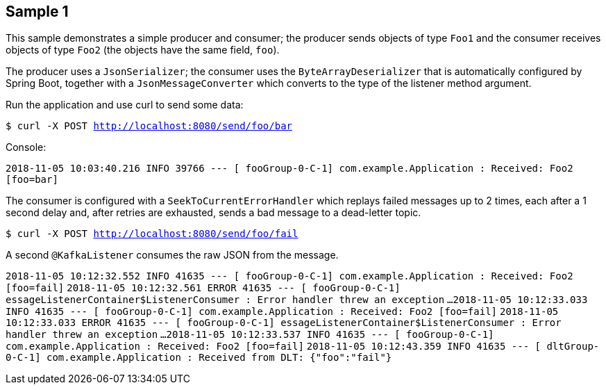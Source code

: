 == Sample 1

This sample demonstrates a simple producer and consumer; the producer sends objects of type `Foo1` and the consumer receives objects of type `Foo2` (the objects have the same field, `foo`).

The producer uses a `JsonSerializer`; the consumer uses the `ByteArrayDeserializer` that is automatically configured by Spring Boot, together with a `JsonMessageConverter` which converts to the type of the listener method argument.

Run the application and use curl to send some data:

`$ curl -X POST http://localhost:8080/send/foo/bar`

Console:

`2018-11-05 10:03:40.216  INFO 39766 --- [ fooGroup-0-C-1] com.example.Application                  : Received: Foo2 [foo=bar]`

The consumer is configured with a `SeekToCurrentErrorHandler` which replays failed messages up to 2 times, each after a 1 second delay and, after retries are exhausted, sends a bad message to a dead-letter topic.

`$ curl -X POST http://localhost:8080/send/foo/fail`

A second `@KafkaListener` consumes the raw JSON from the message.

`2018-11-05 10:12:32.552  INFO 41635 --- [ fooGroup-0-C-1] com.example.Application                  : Received: Foo2 [foo=fail]`
`2018-11-05 10:12:32.561 ERROR 41635 --- [ fooGroup-0-C-1] essageListenerContainer$ListenerConsumer : Error handler threw an exception`
`...`
`2018-11-05 10:12:33.033  INFO 41635 --- [ fooGroup-0-C-1] com.example.Application                  : Received: Foo2 [foo=fail]`
`2018-11-05 10:12:33.033 ERROR 41635 --- [ fooGroup-0-C-1] essageListenerContainer$ListenerConsumer : Error handler threw an exception`
`...`
`2018-11-05 10:12:33.537  INFO 41635 --- [ fooGroup-0-C-1] com.example.Application                  : Received: Foo2 [foo=fail]`
`2018-11-05 10:12:43.359  INFO 41635 --- [ dltGroup-0-C-1] com.example.Application                  : Received from DLT: {"foo":"fail"}`
